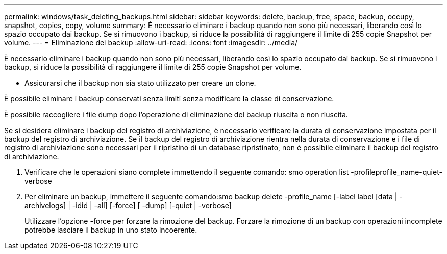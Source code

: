 ---
permalink: windows/task_deleting_backups.html 
sidebar: sidebar 
keywords: delete, backup, free, space, backup, occupy, snapshot, copies, copy, volume 
summary: È necessario eliminare i backup quando non sono più necessari, liberando così lo spazio occupato dai backup. Se si rimuovono i backup, si riduce la possibilità di raggiungere il limite di 255 copie Snapshot per volume. 
---
= Eliminazione dei backup
:allow-uri-read: 
:icons: font
:imagesdir: ../media/


[role="lead"]
È necessario eliminare i backup quando non sono più necessari, liberando così lo spazio occupato dai backup. Se si rimuovono i backup, si riduce la possibilità di raggiungere il limite di 255 copie Snapshot per volume.

* Assicurarsi che il backup non sia stato utilizzato per creare un clone.


È possibile eliminare i backup conservati senza limiti senza modificare la classe di conservazione.

È possibile raccogliere i file dump dopo l'operazione di eliminazione del backup riuscita o non riuscita.

Se si desidera eliminare i backup del registro di archiviazione, è necessario verificare la durata di conservazione impostata per il backup del registro di archiviazione. Se il backup del registro di archiviazione rientra nella durata di conservazione e i file di registro di archiviazione sono necessari per il ripristino di un database ripristinato, non è possibile eliminare il backup del registro di archiviazione.

. Verificare che le operazioni siano complete immettendo il seguente comando: smo operation list -profileprofile_name-quiet-verbose
. Per eliminare un backup, immettere il seguente comando:smo backup delete -profile_name [-label label [data | -archivelogs] | -idid | -all] [-force] [ -dump] [-quiet | -verbose]
+
Utilizzare l'opzione -force per forzare la rimozione del backup. Forzare la rimozione di un backup con operazioni incomplete potrebbe lasciare il backup in uno stato incoerente.


